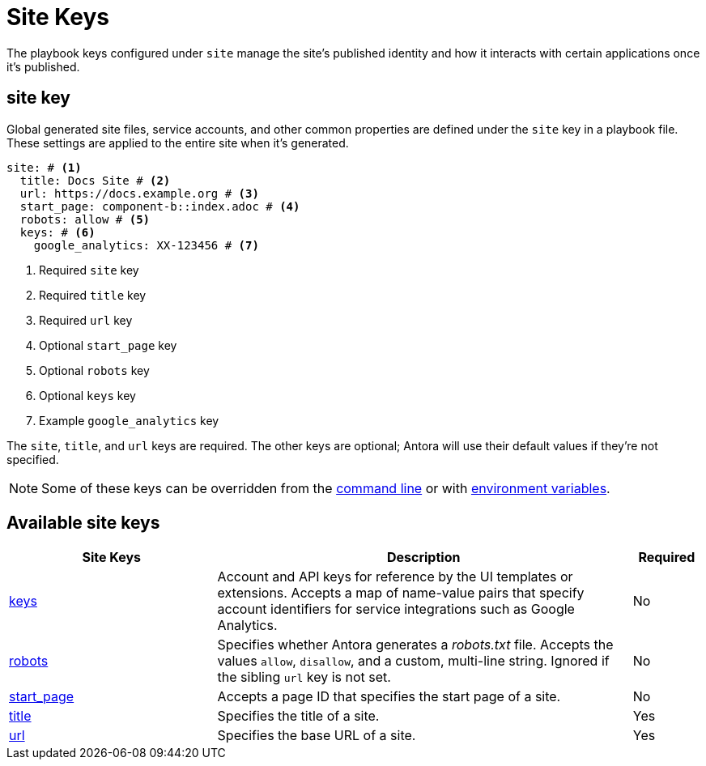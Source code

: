 = Site Keys

The playbook keys configured under `site` manage the site's published identity and how it interacts with certain applications once it's published.

[#site-key]
== site key

Global generated site files, service accounts, and other common properties are defined under the `site` key in a playbook file.
These settings are applied to the entire site when it's generated.

[source,yaml]
----
site: # <1>
  title: Docs Site # <2>
  url: https://docs.example.org # <3>
  start_page: component-b::index.adoc # <4>
  robots: allow # <5>
  keys: # <6>
    google_analytics: XX-123456 # <7>
----
<1> Required `site` key
<2> Required `title` key
<3> Required `url` key
<4> Optional `start_page` key
<5> Optional `robots` key
<6> Optional `keys` key
<7> Example `google_analytics` key

The `site`, `title`, and `url` keys are required.
The other keys are optional; Antora will use their default values if they're not specified.

NOTE: Some of these keys can be overridden from the xref:cli:options.adoc[command line] or with xref:environment-variables.adoc[environment variables].

[#site-reference]
== Available site keys

[cols="3,6,1"]
|===
|Site Keys |Description |Required

|xref:site-keys.adoc[keys]
|Account and API keys for reference by the UI templates or extensions.
Accepts a map of name-value pairs that specify account identifiers for service integrations such as Google Analytics.
|No

|xref:site-robots.adoc[robots]
|Specifies whether Antora generates a _robots.txt_ file.
Accepts the values `allow`, `disallow`, and a custom, multi-line string.
Ignored if the sibling `url` key is not set.
|No

|xref:site-start-page.adoc[start_page]
|Accepts a page ID that specifies the start page of a site.
|No

|xref:site-title.adoc[title]
|Specifies the title of a site.
|Yes

|xref:site-url.adoc[url]
|Specifies the base URL of a site.
|Yes
|===
